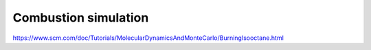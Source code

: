 Combustion simulation
=====================

https://www.scm.com/doc/Tutorials/MolecularDynamicsAndMonteCarlo/BurningIsooctane.html


